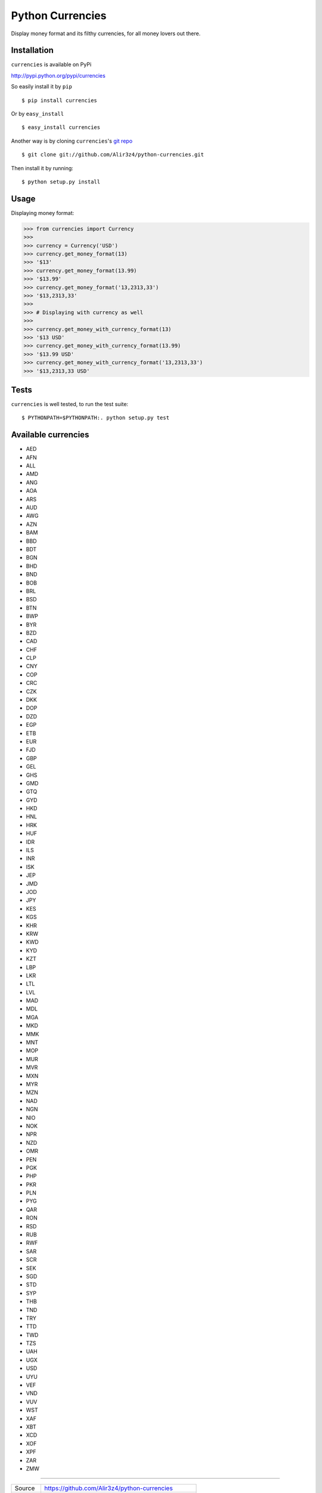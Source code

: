 ==================
Python Currencies
==================

Display money format and its filthy currencies, for all money lovers out there.

.. image:: https://secure.travis-ci.org/Alir3z4/python-currencies.png
   :alt: Build Status
   :target: http://travis-ci.org/Alir3z4/python-currencies


.. image:: https://coveralls.io/repos/Alir3z4/python-currencies/badge.png
   :alt: Coverage Status
   :target: https://coveralls.io/r/Alir3z4/python-currencies



Installation
------------
``currencies`` is available on PyPi

http://pypi.python.org/pypi/currencies

So easily install it by ``pip``

::

    $ pip install currencies

Or by ``easy_install``

::

    $ easy_install currencies

Another way is by cloning ``currencies``'s `git repo <https://github.com/Alir3z4/python-currencies>`_

::

    $ git clone git://github.com/Alir3z4/python-currencies.git

Then install it by running:
::

    $ python setup.py install


Usage
-----

Displaying money format:

>>> from currencies import Currency
>>>
>>> currency = Currency('USD')
>>> currency.get_money_format(13)
>>> '$13'
>>> currency.get_money_format(13.99)
>>> '$13.99'
>>> currency.get_money_format('13,2313,33')
>>> '$13,2313,33'
>>>
>>> # Displaying with currency as well
>>>
>>> currency.get_money_with_currency_format(13)
>>> '$13 USD'
>>> currency.get_money_with_currency_format(13.99)
>>> '$13.99 USD'
>>> currency.get_money_with_currency_format('13,2313,33')
>>> '$13,2313,33 USD'



Tests
-----

``currencies`` is well tested, to run the test suite:

::

    $ PYTHONPATH=$PYTHONPATH:. python setup.py test


Available currencies
---------------------

* AED
* AFN
* ALL
* AMD
* ANG
* AOA
* ARS
* AUD
* AWG
* AZN
* BAM
* BBD
* BDT
* BGN
* BHD
* BND
* BOB
* BRL
* BSD
* BTN
* BWP
* BYR
* BZD
* CAD
* CHF
* CLP
* CNY
* COP
* CRC
* CZK
* DKK
* DOP
* DZD
* EGP
* ETB
* EUR
* FJD
* GBP
* GEL
* GHS
* GMD
* GTQ
* GYD
* HKD
* HNL
* HRK
* HUF
* IDR
* ILS
* INR
* ISK
* JEP
* JMD
* JOD
* JPY
* KES
* KGS
* KHR
* KRW
* KWD
* KYD
* KZT
* LBP
* LKR
* LTL
* LVL
* MAD
* MDL
* MGA
* MKD
* MMK
* MNT
* MOP
* MUR
* MVR
* MXN
* MYR
* MZN
* NAD
* NGN
* NIO
* NOK
* NPR
* NZD
* OMR
* PEN
* PGK
* PHP
* PKR
* PLN
* PYG
* QAR
* RON
* RSD
* RUB
* RWF
* SAR
* SCR
* SEK
* SGD
* STD
* SYP
* THB
* TND
* TRY
* TTD
* TWD
* TZS
* UAH
* UGX
* USD
* UYU
* VEF
* VND
* VUV
* WST
* XAF
* XBT
* XCD
* XOF
* XPF
* ZAR
* ZMW


----

========== ======
Source      https://github.com/Alir3z4/python-currencies
Website     http://alir3z4.github.com/python-currencies
Issues      https://github.com/Alir3z4/python-currencies/issues
PyPi        http://pypi.python.org/pypi/currencies
Author      Alireza Savand
License     GNU GPL 3
========== ======
